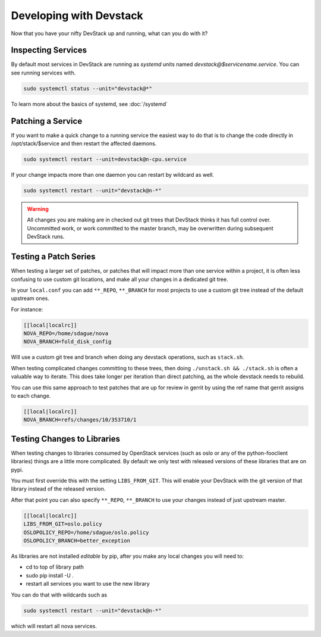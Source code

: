 ==========================
 Developing with Devstack
==========================

Now that you have your nifty DevStack up and running, what can you do
with it?

Inspecting Services
===================

By default most services in DevStack are running as `systemd` units
named `devstack@$servicename.service`. You can see running services
with.

.. code-block:: bash

   sudo systemctl status --unit="devstack@*"

To learn more about the basics of systemd, see :doc:`/systemd`

Patching a Service
==================

If you want to make a quick change to a running service the easiest
way to do that is to change the code directly in /opt/stack/$service
and then restart the affected daemons.

.. code-block:: bash

   sudo systemctl restart --unit=devstack@n-cpu.service

If your change impacts more than one daemon you can restart by
wildcard as well.

.. code-block:: bash

   sudo systemctl restart --unit="devstack@n-*"

.. warning::

   All changes you are making are in checked out git trees that
   DevStack thinks it has full control over. Uncommitted work, or
   work committed to the master branch, may be overwritten during
   subsequent DevStack runs.

Testing a Patch Series
======================

When testing a larger set of patches, or patches that will impact more
than one service within a project, it is often less confusing to use
custom git locations, and make all your changes in a dedicated git
tree.

In your ``local.conf`` you can add ``**_REPO``, ``**_BRANCH`` for most projects
to use a custom git tree instead of the default upstream ones.

For instance:

.. code-block:: bash

   [[local|localrc]]
   NOVA_REPO=/home/sdague/nova
   NOVA_BRANCH=fold_disk_config

Will use a custom git tree and branch when doing any devstack
operations, such as ``stack.sh``.

When testing complicated changes committing to these trees, then doing
``./unstack.sh && ./stack.sh`` is often a valuable way to
iterate. This does take longer per iteration than direct patching, as
the whole devstack needs to rebuild.

You can use this same approach to test patches that are up for review
in gerrit by using the ref name that gerrit assigns to each change.

.. code-block:: bash

   [[local|localrc]]
   NOVA_BRANCH=refs/changes/10/353710/1


Testing Changes to Libraries
============================

When testing changes to libraries consumed by OpenStack services (such
as oslo or any of the python-fooclient libraries) things are a little
more complicated. By default we only test with released versions of
these libraries that are on pypi.

You must first override this with the setting ``LIBS_FROM_GIT``. This
will enable your DevStack with the git version of that library instead
of the released version.

After that point you can also specify ``**_REPO``, ``**_BRANCH`` to use
your changes instead of just upstream master.

.. code-block:: bash

   [[local|localrc]]
   LIBS_FROM_GIT=oslo.policy
   OSLOPOLICY_REPO=/home/sdague/oslo.policy
   OSLOPOLICY_BRANCH=better_exception

As libraries are not installed `editable` by pip, after you make any
local changes you will need to:

* cd to top of library path
* sudo pip install -U .
* restart all services you want to use the new library

You can do that with wildcards such as

.. code-block:: bash

   sudo systemctl restart --unit="devstack@n-*"

which will restart all nova services.
